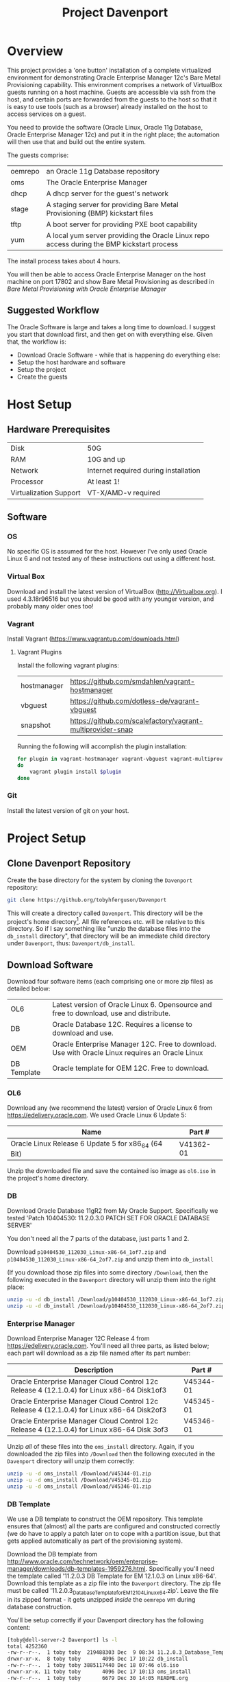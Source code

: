 #+TITLE: Project Davenport
#+STARTUP: showall nohideblocks
* Overview
This project provides a 'one button' installation of a complete virtualized environment for demonstrating Oracle Enterprise Manager 12c's Bare Metal Provisioning capability. This environment comprises a network of VirtualBox guests running on a host machine. Guests are accessible via ssh from the host, and certain ports are forwarded from the guests to the host so that it is easy to use tools (such as a browser) already installed on the host to access services on a guest.

You need to provide the software (Oracle Linux, Oracle 11g Database, Oracle Enterprise Manager 12c) and put it in the right place; the automation will then use that and build out the entire system.

The guests comprise:
| oemrepo | an Oracle 11g Database repository|
| oms | The Oracle Enterprise Manager|
| dhcp | A dhcp server for the guest's network|
| stage | A staging server for providing Bare Metal Provisioning (BMP) kickstart files|
| tftp | A boot server for providing PXE boot capability|
| yum | A local yum server providing the Oracle Linux repo access during the BMP kickstart process|

The install process takes about 4 hours.

You will then be able to access Oracle Enterprise Manager on the host machine on port 17802 and show Bare Metal Provisioning as described in [[docs/Bare_Metal_Provisioning_With_Oracle_Enterprise_Manager.org][Bare Metal Provisioning with Oracle Enterprise Manager]]
** Suggested Workflow
The Oracle Software is large and takes a long time to download. I suggest you start that download first, and then get on with everything else. Given that, the workflow is:
+ Download Oracle Software - while that is happening do everything else:
+ Setup the host hardware and software
+ Setup the project
+ Create the guests
* Host Setup
** Hardware Prerequisites
| Disk | 50G|
| RAM | 10G and up|
| Network | Internet required during installation|
| Processor | At least 1!|
| Virtualization Support | VT-X/AMD-v required|
** Software
*** OS
No specific OS is assumed for the host. However I've only used Oracle Linux 6 and not tested any of these instructions out using a different host.
*** Virtual Box
Download and install the latest version of VirtualBox (http://Virtualbox.org). I used 4.3.18r96516 but you should be good with any younger version, and probably many older ones too!
*** Vagrant
Install Vagrant (https://www.vagrantup.com/downloads.html)

**** Vagrant Plugins
Install the following vagrant plugins:
| hostmanager | https://github.com/smdahlen/vagrant-hostmanager|
| vbguest | https://github.com/dotless-de/vagrant-vbguest|
| snapshot | https://github.com/scalefactory/vagrant-multiprovider-snap|
Running the following will accomplish the plugin installation:
#+BEGIN_SRC sh
for plugin in vagrant-hostmanager vagrant-vbguest vagrant-multiprovider-snap
do
    vagrant plugin install $plugin
done
#+END_SRC

*** Git
Install the latest version of git on your host.
* Project Setup
** Clone Davenport Repository
Create the base directory for the system by cloning the =Davenport= repository:
#+BEGIN_SRC sh
git clone https://github.org/tobyhferguson/Davenport
#+END_SRC
This will create a directory called =Davenport=. This directory will be the project's home directory[fn:1]. All file references etc. will be relative to this directory. So if I say something like "unzip the database files into the =db_install= directory", that directory will be an immediate child directory under =Davenport=, thus: =Davenport/db_install=. 

** Download Software
Download four software items (each comprising one or more zip files) as detailed below:
| OL6 | Latest version of Oracle Linux 6. Opensource and free to download, use and distribute.|
| DB | Oracle Database 12C. Requires a license to download and use.|
| OEM | Oracle Enterprise Manager 12C. Free to download. Use with Oracle Linux requires an Oracle Linux| support contract
| DB Template | Oracle template for OEM 12C. Free to download.|

*** OL6
Download any (we recommend the latest) version of Oracle Linux 6 from https://edelivery.oracle.com. We used Oracle Linux 6 Update 5:
| Name                                                | Part #    |
|-----------------------------------------------------+-----------|
| Oracle Linux Release 6 Update 5 for x86_64 (64 Bit) | V41362-01 |

Unzip the downloaded file and save the contained iso image as =ol6.iso= in the project's home directory.
*** DB
Download Oracle Database 11gR2 from My Oracle Support. Specifically we tested 'Patch 10404530: 11.2.0.3.0 PATCH SET FOR ORACLE DATABASE SERVER'

You don't need all the 7 parts of the database, just parts 1 and 2.

Download =p10404530_112030_Linux-x86-64_1of7.zip= and =p10404530_112030_Linux-x86-64_2of7.zip= and unzip them into =db_install=

(If you download those zip files into some directory =/Download=, then the following executed in the =Davenport= directory will unzip them into the right place:
#+BEGIN_SRC sh
unzip -u -d db_install /Download/p10404530_112030_Linux-x86-64_1of7.zip
unzip -u -d db_install /Download/p10404530_112030_Linux-x86-64_2of7.zip
#+END_SRC
*** Enterprise Manager
Download Enterprise Manager 12C Release 4 from https://edelivery.oracle.com. You'll need all three parts, as listed below; each part will download as a zip file named after its part number:

| Description                                                                                 | Part #    |
|---------------------------------------------------------------------------------------------+-----------|
| Oracle Enterprise Manager Cloud Control 12c Release 4 (12.1.0.4) for Linux x86-64 Disk1of3  | V45344-01 |
| Oracle Enterprise Manager Cloud Control 12c Release 4 (12.1.0.4) for Linux x86-64 Disk2of3  | V45345-01 |
| Oracle Enterprise Manager Cloud Control 12c Release 4 (12.1.0.4) for Linux x86-64 Disk 3of3 | V45346-01 | 

Unzip /all/ of these files into the =oms_install= directory. Again, if you downloaded the zip files into =/Download= then the following executed in the =Davenport= directory will unzip them correctly:
#+BEGIN_SRC sh
unzip -u -d oms_install /Download/V45344-01.zip
unzip -u -d oms_install /Download/V45345-01.zip
unzip -u -d oms_install /Download/V45346-01.zip
#+END_SRC
*** DB Template
We use a DB template to construct the OEM repository. This template ensures that (almost) all the parts are configured and constructed correctly (we do have to apply a patch later on to cope with a partition issue, but that gets applied automatically as part of the provisioning system).

Download the DB template from http://www.oracle.com/technetwork/oem/enterprise-manager/downloads/db-templates-1959276.html. Specifically you'll need the template called '11.2.0.3 DB Template for EM 12.1.0.3 on Linux x86-64'. Download this template as a zip file into the =Davenport= directory. The zip file must be called '11.2.0.3_Database_Template_for_EM12_1_0_4_Linux_x64.zip'. Leave the file in its zipped format - it gets unzipped /inside/ the =oemrepo= vm during database construction.

You'll be setup correctly if your Davenport directory has the following content:
#+BEGIN_SRC sh
[toby@dell-server-2 Davenport] ls -l
total 4252360
-rw-r--r--.  1 toby toby  219488303 Dec  9 08:34 11.2.0.3_Database_Template_for_EM12_1_0_4_Linux_x64.zip
drwxr-xr-x.  8 toby toby       4096 Dec 17 10:22 db_install
-rw-r--r--.  1 toby toby 3885117440 Dec 18 07:46 ol6.iso
drwxr-xr-x. 11 toby toby       4096 Dec 17 10:13 oms_install
-rw-r--r--.  1 toby toby       6679 Dec 30 14:05 README.org
-rw-rw-r--.  1 toby toby       3740 Dec 29 11:05 Vagrantfile
#+END_SRC
(There're a bunch of hidden directories too, but they're for "internal" use, so I haven't shown those here)
* Creating the Guests
With everything performed above (host hardware checked; host software installed; project and its software downloaded and ready) then creating the guests is fully automated:
** Initial provision
#+BEGIN_SRC sh
cd Davenport
vagrant up
#+END_SRC
Vagrant will do its magic along with Virtualbox and setup the basic VMs. It will use the contents of the /Vagrantfile/ and the referenced scripts (in those hidden directories mentioned above) to provision each of the VMs with its respective service:
| oemrepo | Repository (database) for the Oracle Enterprise Manager|
| oms | Oracle Management Server, hosting Oracle Enterprise Manager|
| dhcp | The dhcp service|
| stage | Staging service for Bare Metal Provisioning (BMP) by the OMS. Holds kickstart files etc.|
| tftp | Boot server for BMP. Provides PXE linux boot services.|
| yum | Yum server for BMP. Provides a yum repository containing Oracle Linux 6.|

All these VMs are "standard" vagrant VMs - the =root= and =vagrant= users have the password 'vagrant'. There is also an 'oracle' user, whose password is 'oracle'. The project directory (=Davenport=) is mounted inside each VM at =/vagrant=. 

The =dhcp=, =stage=, =tftp= & =yum= servers are all managed by the OMS, and so have agents running on them.

This process takes of the order of 2 to 3 hours (with the bulk of that time being the OMS installation). 

Once created each of these guests can be accessed via ssh from the =Davenport= directory by simply executing =vagrant ssh <guestname>= (e.g. =vagrant ssh oms=). 

All of the guests have two adapters, attached thus:
| Adapter 1 | eth0, attached to NAT, through which ssh and other access is possible from the host|
| Adpater 2 | eth1, attached to Host Only Network, for communicating with other guests|
** Post provisioning
Once the provisioning has completed then halt all the machines and snapshot them, thus:
#+BEGIN_SRC sh
vagrant halt
vagrant snap take --name Post_Provision
#+END_SRC
This will provide you a snapshot (called /Post_Provision/) for all of the machines. At any point you can do a =vagrant snap rollback --name Post_Provision= and it will revert you to this point in time.

We will use snapshots at other points to ensure we don't lose our work.

During creation and installation of the =oms= host a file, =oem_setupinfo.txt= will be created that contains information about how to communicate with Oracle Enterprise Manager. Note that the URLS contained in that document are only valid /within/ the host only network that the guests' Adpater 2 is attached to. 

To make it easy to use a browser on the host or your own machine (if the host is remote) we've forwarded port 7802 from the =oms= guest to port =17802= on the host. Once the =oms= is up and running you can access the OEM GUI using an url of the form  =https://HOST:17802/em= where =HOST= will be the address (hostname or ipaddress) of the host machine.
* Bare Metal Provisioning (BMP) Process
The BMP process is documented in the [[docs/Bare_Metal_Provisioning_With_Oracle_Enterprise_Manager.org][Bare Metal Provisioning with Oracle Enterprise Manager]] file

* Footnotes

[fn:1] The name of this directory is not important, but for ease of explanation I shall refer to it as =Davenport= or the /project's home directory/

